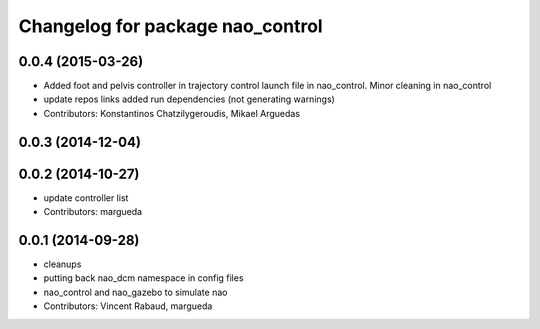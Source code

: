 ^^^^^^^^^^^^^^^^^^^^^^^^^^^^^^^^^
Changelog for package nao_control
^^^^^^^^^^^^^^^^^^^^^^^^^^^^^^^^^

0.0.4 (2015-03-26)
------------------
* Added foot and pelvis controller in trajectory control launch file in nao_control. Minor cleaning in nao_control
* update repos links
  added run dependencies (not generating warnings)
* Contributors: Konstantinos Chatzilygeroudis, Mikael Arguedas

0.0.3 (2014-12-04)
------------------

0.0.2 (2014-10-27)
------------------
* update controller list
* Contributors: margueda

0.0.1 (2014-09-28)
------------------
* cleanups
* putting back nao_dcm namespace in config files
* nao_control and nao_gazebo to simulate nao
* Contributors: Vincent Rabaud, margueda
